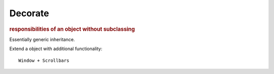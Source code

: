 
Decorate
--------
.. rubric:: responsibilities of an object without subclassing

Essentially generic inheritance.

Extend a object with additional functionality::

    Window + Scrollbars


